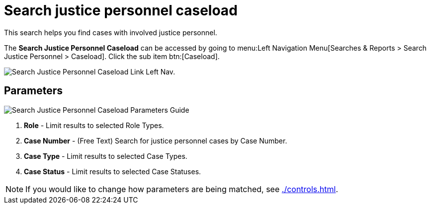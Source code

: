 // vim: tw=0 ai et ts=2 sw=2
= Search justice personnel caseload

This search helps you find cases with involved justice personnel.

The *Search Justice Personnel Caseload* can be accessed by going to menu:Left Navigation Menu[Searches & Reports > Search Justice Personnel > Caseload].
Click the sub item btn:[Caseload].

image::searches/search-just-pers-caseload-link.png[Search Justice Personnel Caseload Link Left Nav.]


== Parameters

image::searches/search-just-pers-caseload-params.png[Search Justice Personnel Caseload Parameters Guide]

. *Role* - Limit results to selected Role Types.
. *Case Number* - (Free Text) Search for justice personnel cases by Case Number.
. *Case Type* - Limit results to selected Case Types.
. *Case Status* - Limit results to selected Case Statuses.

NOTE: If you would like to change how parameters are being matched, see xref:./controls.adoc[].

